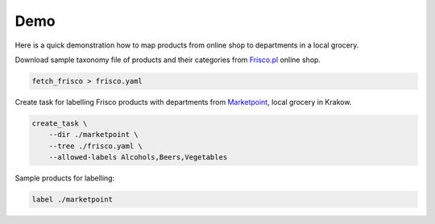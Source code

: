 ====
Demo
====

Here is a quick demonstration how to map products from online shop to departments in a local grocery.

Download sample taxonomy file of products and their categories from `Frisco.pl`_ online shop.

.. code-block:: bash

    fetch_frisco > frisco.yaml

Create task for labelling Frisco products with departments from `Marketpoint`_, local grocery in Krakow.

.. code-block:: bash

    create_task \
        --dir ./marketpoint \
        --tree ./frisco.yaml \
        --allowed-labels Alcohols,Beers,Vegetables

Sample products for labelling:


.. code-block:: bash

    label ./marketpoint

.. _Frisco.pl: https://www.frisco.pl/
.. _Marketpoint: https://market-point.pl/sklepy/sklep-krakow-rynek-falecki-1/


